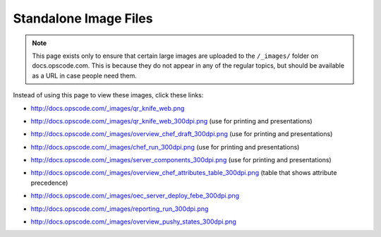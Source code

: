 =====================================================
Standalone Image Files
=====================================================

.. note:: This page exists only to ensure that certain large images are uploaded to the ``/_images/`` folder on docs.opscode.com. This is because they do not appear in any of the regular topics, but should be available as a URL in case people need them.

Instead of using this page to view these images, click these links:

* http://docs.opscode.com/_images/qr_knife_web.png

.. image:: ../../images/qr_knife_web.png

* http://docs.opscode.com/_images/qr_knife_web_300dpi.png (use for printing and presentations)

.. image:: ../../images/qr_knife_web_300dpi.png

* http://docs.opscode.com/_images/overview_chef_draft_300dpi.png (use for printing and presentations)

.. image:: ../../images/overview_chef_draft_300dpi.png

* http://docs.opscode.com/_images/chef_run_300dpi.png (use for printing and presentations)

.. image:: ../../images/chef_run_300dpi.png

* http://docs.opscode.com/_images/server_components_300dpi.png (use for printing and presentations)

.. image:: ../../images/server_components_300dpi.png

* http://docs.opscode.com/_images/overview_chef_attributes_table_300dpi.png (table that shows attribute precedence)

.. image:: ../../images/overview_chef_attributes_table_300dpi.png

* http://docs.opscode.com/_images/oec_server_deploy_febe_300dpi.png

.. image:: ../../images/oec_server_deploy_febe_300dpi.png

* http://docs.opscode.com/_images/reporting_run_300dpi.png

.. image:: ../../images/reporting_run_300dpi.png

* http://docs.opscode.com/_images/overview_pushy_states_300dpi.png

.. image:: ../../images/overview_pushy_states_300dpi.png















